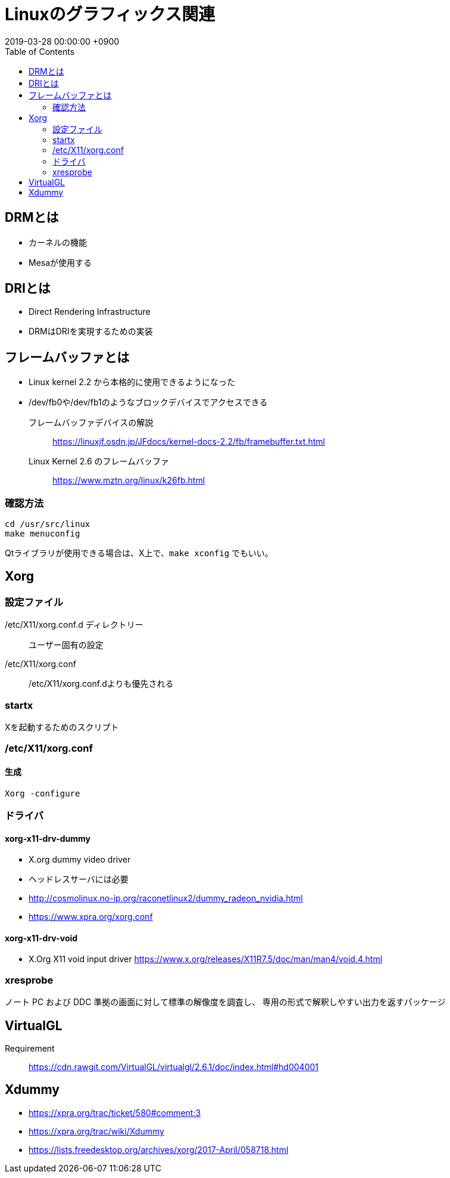 = Linuxのグラフィックス関連
:page-layout: post
:page-category: Linux
:page-tags: [X]
:revdate:  2019-03-28 00:00:00 +0900
:toc:

== DRMとは

* カーネルの機能
* Mesaが使用する

== DRIとは

* Direct Rendering Infrastructure
* DRMはDRIを実現するための実装

== フレームバッファとは
* Linux kernel 2.2 から本格的に使用できるようになった
* /dev/fb0や/dev/fb1のようなブロックデバイスでアクセスできる



フレームバッファデバイスの解説::
https://linuxjf.osdn.jp/JFdocs/kernel-docs-2.2/fb/framebuffer.txt.html
Linux Kernel 2.6 のフレームバッファ::
https://www.mztn.org/linux/k26fb.html


=== 確認方法


[source,console]
----
cd /usr/src/linux
make menuconfig
----

Qtライブラリが使用できる場合は、X上で、`make xconfig` でもいい。

== Xorg

=== 設定ファイル

/etc/X11/xorg.conf.d ディレクトリー ::
ユーザー固有の設定

/etc/X11/xorg.conf::
/etc/X11/xorg.conf.dよりも優先される

=== startx
Xを起動するためのスクリプト

=== /etc/X11/xorg.conf

==== 生成

[literal]
....
Xorg -configure
....

=== ドライバ
==== xorg-x11-drv-dummy

* X.org dummy video driver
* ヘッドレスサーバには必要
* http://cosmolinux.no-ip.org/raconetlinux2/dummy_radeon_nvidia.html
* https://www.xpra.org/xorg.conf

==== xorg-x11-drv-void

* X.Org X11 void input driver
https://www.x.org/releases/X11R7.5/doc/man/man4/void.4.html

=== xresprobe

ノート PC および DDC 準拠の画面に対して標準の解像度を調査し、 専用の形式で解釈しやすい出力を返すパッケージ


== VirtualGL
Requirement ::
https://cdn.rawgit.com/VirtualGL/virtualgl/2.6.1/doc/index.html#hd004001

== Xdummy

* https://xpra.org/trac/ticket/580#comment:3
* https://xpra.org/trac/wiki/Xdummy
* https://lists.freedesktop.org/archives/xorg/2017-April/058718.html
